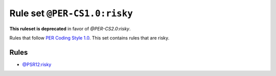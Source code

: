 =============================
Rule set ``@PER-CS1.0:risky``
=============================

**This ruleset is deprecated** in favor of `@PER-CS2.0:risky`.

Rules that follow `PER Coding Style 1.0 <https://www.php-fig.org/per/coding-style/>`_. This set contains rules that are risky.

Rules
-----

- `@PSR12:risky <./PSR12Risky.rst>`_
